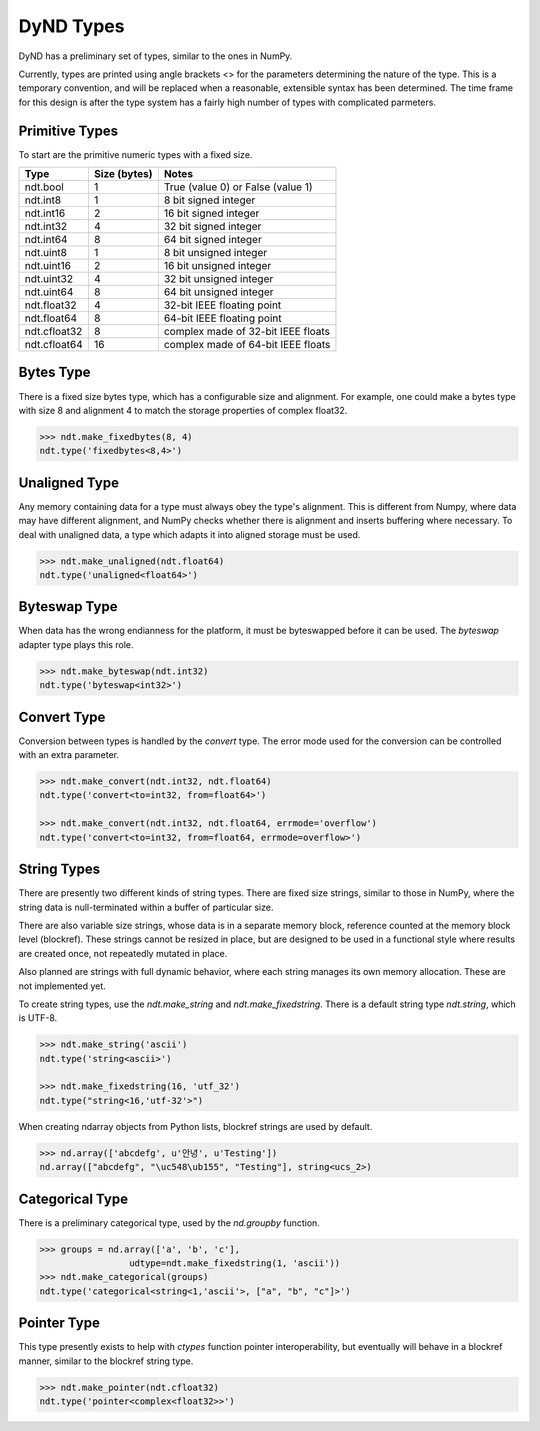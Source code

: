 DyND Types
==========

DyND has a preliminary set of types, similar to the ones
in NumPy.

Currently, types are printed using angle brackets <> for the
parameters determining the nature of the type. This is a temporary
convention, and will be replaced when a reasonable, extensible syntax
has been determined. The time frame for this design is after the type
system has a fairly high number of types with complicated parmeters.

Primitive Types
----------------

To start are the primitive numeric types with a fixed size.

============  =============== =====================================
Type           Size (bytes)    Notes
============  =============== =====================================
ndt.bool       1               True (value 0) or False (value 1)
ndt.int8       1               8 bit signed integer
ndt.int16      2               16 bit signed integer
ndt.int32      4               32 bit signed integer
ndt.int64      8               64 bit signed integer
ndt.uint8      1               8 bit unsigned integer
ndt.uint16     2               16 bit unsigned integer
ndt.uint32     4               32 bit unsigned integer
ndt.uint64     8               64 bit unsigned integer
ndt.float32    4               32-bit IEEE floating point
ndt.float64    8               64-bit IEEE floating point
ndt.cfloat32   8               complex made of 32-bit IEEE floats
ndt.cfloat64   16              complex made of 64-bit IEEE floats
============  =============== =====================================

Bytes Type
----------

There is a fixed size bytes type, which has a configurable size
and alignment. For example, one could make a bytes type with
size 8 and alignment 4 to match the storage properties of complex
float32.

.. code-block:: python

    >>> ndt.make_fixedbytes(8, 4)
    ndt.type('fixedbytes<8,4>')

Unaligned Type
--------------

Any memory containing data for a type must always obey the type's
alignment. This is different from Numpy, where data may have different
alignment, and NumPy checks whether there is alignment and
inserts buffering where necessary. To deal with unaligned data,
a type which adapts it into aligned storage must be used.

.. code-block:: python

    >>> ndt.make_unaligned(ndt.float64)
    ndt.type('unaligned<float64>')

Byteswap Type
-------------

When data has the wrong endianness for the platform, it must be
byteswapped before it can be used. The `byteswap` adapter type
plays this role.

.. code-block:: python

    >>> ndt.make_byteswap(ndt.int32)
    ndt.type('byteswap<int32>')

Convert Type
------------

Conversion between types is handled by the `convert` type. The
error mode used for the conversion can be controlled with an extra
parameter.

.. code-block:: python

    >>> ndt.make_convert(ndt.int32, ndt.float64)
    ndt.type('convert<to=int32, from=float64>')

    >>> ndt.make_convert(ndt.int32, ndt.float64, errmode='overflow')
    ndt.type('convert<to=int32, from=float64, errmode=overflow>')


String Types
------------

There are presently two different kinds of string types. There are
fixed size strings, similar to those in NumPy, where the string data
is null-terminated within a buffer of particular size.

There are also variable size strings, whose data is in a separate
memory block, reference counted at the memory block level (blockref).
These strings cannot be resized in place, but are designed to be used
in a functional style where results are created once, not repeatedly
mutated in place.

Also planned are strings with full dynamic behavior, where each string
manages its own memory allocation. These are not implemented yet.

To create string types, use the `ndt.make_string` and
`ndt.make_fixedstring`. There is a default string type
`ndt.string`, which is UTF-8.

.. code-block:: python

    >>> ndt.make_string('ascii')
    ndt.type('string<ascii>')

    >>> ndt.make_fixedstring(16, 'utf_32')
    ndt.type("string<16,'utf-32'>")

When creating ndarray objects from Python lists, blockref strings
are used by default.

.. code-block:: python

    >>> nd.array(['abcdefg', u'안녕', u'Testing'])
    nd.array(["abcdefg", "\uc548\ub155", "Testing"], string<ucs_2>)

Categorical Type
----------------

There is a preliminary categorical type, used by the `nd.groupby`
function.

.. code-block:: python

    >>> groups = nd.array(['a', 'b', 'c'],
                     udtype=ndt.make_fixedstring(1, 'ascii'))
    >>> ndt.make_categorical(groups)
    ndt.type('categorical<string<1,'ascii'>, ["a", "b", "c"]>')

Pointer Type
------------

This type presently exists to help with `ctypes` function pointer
interoperability, but eventually will behave in a blockref manner,
similar to the blockref string type.

.. code-block:: python

    >>> ndt.make_pointer(ndt.cfloat32)
    ndt.type('pointer<complex<float32>>')


